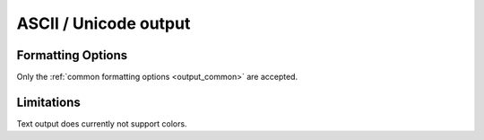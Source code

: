 .. _output_ascii:

ASCII / Unicode output
======================

Formatting Options
------------------

Only the :ref:`common formatting options <output_common>` are accepted.

Limitations
-----------

Text output does currently not support colors.